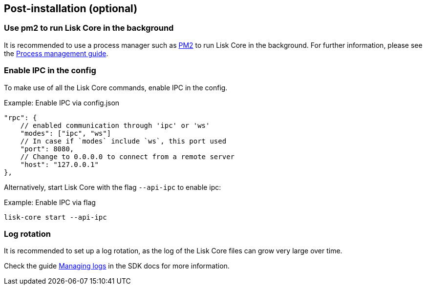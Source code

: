 :url_pm2: https://github.com/Unitech/pm2
:url_config_logrotation: ROOT::run-blockchain/logging.adoc#logrotation
:url_process_management: ROOT::run-blockchain/process-management.adoc

== Post-installation (optional)

=== Use pm2 to run Lisk Core in the background

It is recommended to use a process manager such as {url_pm2}[PM2^] to run Lisk Core in the background.
For further information, please see the xref:url_process_management[Process management guide].

//TODO: Add links back, once the respective docs are updated
//Check the guide xref:{url_mgmt_pm2}[] for more information.

=== Enable IPC in the config

To make use of all the Lisk Core commands, enable IPC in the config.

.Example: Enable IPC via config.json
[source,json]
----
"rpc": {
    // enabled communication through 'ipc' or 'ws'
    "modes": ["ipc", "ws"]
    // In case if `modes` include `ws`, this port used
    "port": 8080,
    // Change to 0.0.0.0 to connect from a remote server
    "host": "127.0.0.1"
},
----

Alternatively, start Lisk Core with the flag `--api-ipc` to enable ipc:

.Example: Enable IPC via flag
[source,bash]
----
lisk-core start --api-ipc
----

=== Log rotation

It is recommended to set up a log rotation, as the log of the Lisk Core files can grow very large over time.

Check the guide xref:{url_config_logrotation}[Managing logs] in the SDK docs for more information.
